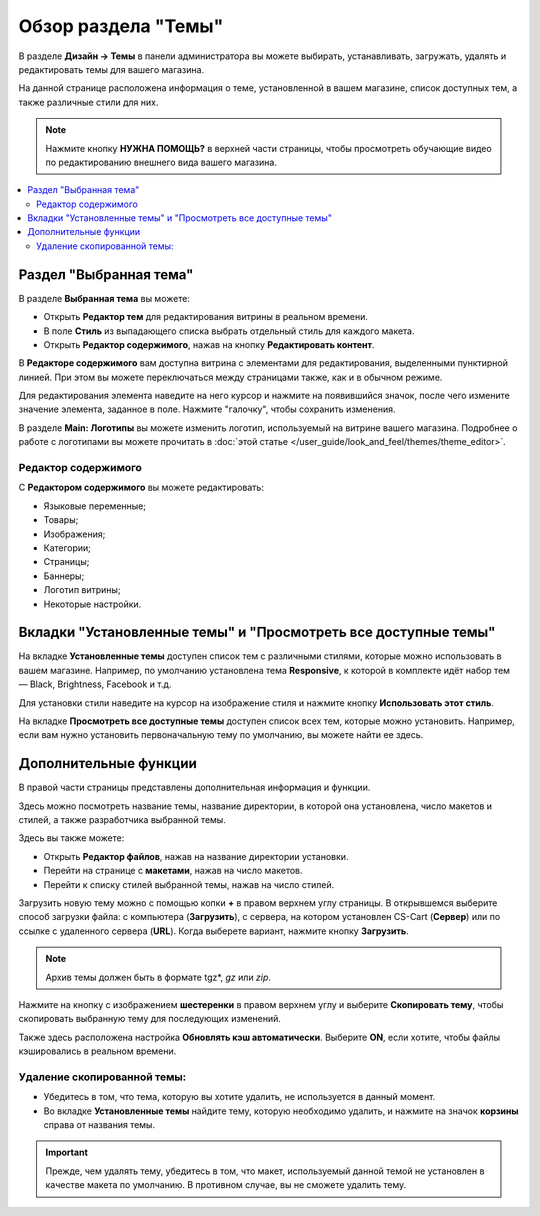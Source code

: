********************
Обзор раздела "Темы"
********************

В разделе **Дизайн → Темы** в панели администратора вы можете выбирать, устанавливать, загружать, удалять и редактировать темы для вашего магазина.

.. fancybox:: img/themes.png
    :alt: Раздел "Темы"

На данной странице расположена информация о теме, установленной в вашем магазине, список доступных тем, а также различные стили для них.

.. note::

    Нажмите кнопку **НУЖНА ПОМОЩЬ?** в верхней части страницы, чтобы просмотреть обучающие видео по редактированию внешнего вида вашего магазина.
    

.. contents::
    :backlinks: none
    :local:
    

=======================
Раздел "Выбранная тема"
=======================

В разделе **Выбранная тема** вы можете:

* Открыть **Редактор тем** для редактирования витрины в реальном времени.

* В поле **Стиль** из выпадающего списка выбрать отдельный стиль для каждого макета.

* Открыть **Редактор содержимого**, нажав на кнопку **Редактировать контент**.

В **Редакторе содержимого** вам доступна витрина с элементами для редактирования, выделенными пунктирной линией. При этом вы можете переключаться между страницами также, как и в обычном режиме.

Для редактирования элемента наведите на него курсор и нажмите на появившийся значок, после чего измените значение элемента, заданное в поле. Нажмите "галочку", чтобы сохранить изменения. 

В разделе **Main: Логотипы** вы можете изменить логотип, используемый на витрине вашего магазина. Подробнее о работе с логотипами вы можете прочитать в :doc:`этой статье </user_guide/look_and_feel/themes/theme_editor>`.

--------------------
Редактор содержимого
--------------------

С **Редактором содержимого** вы можете редактировать:

* Языковые переменные;

* Товары;

* Изображения;

* Категории;

* Страницы;

* Баннеры;

* Логотип витрины;

* Некоторые настройки.

===============================================================
Вкладки "Установленные темы" и "Просмотреть все доступные темы"
===============================================================

На вкладке **Установленные темы** доступен список тем с различными стилями, которые можно использовать в вашем магазине. Например, по умолчанию установлена тема **Responsive**, к которой в комплекте идёт набор тем — Black, Brightness, Facebook и т.д. 

Для установки стили наведите на курсор на изображение стиля и нажмите кнопку **Использовать этот стиль**.

.. fancybox:: img/avail_themes.png
    :alt: Установленные темы


На вкладке **Просмотреть все доступные темы** доступен список всех тем, которые можно установить. Например, если вам нужно установить первоначальную тему по умолчанию, вы можете найти ее здесь.

======================
Дополнительные функции
======================

В правой части страницы представлены дополнительная информация и функции. 

Здесь можно посмотреть название темы, название директории, в которой она установлена, число макетов и стилей, а также разработчика выбранной темы.

Здесь вы также можете:

* Открыть **Редактор файлов**, нажав на название директории установки.

* Перейти на странице с **макетами**, нажав на число макетов.

* Перейти к списку стилей выбранной темы, нажав на число стилей.

.. fancybox:: img/themes_01.png
    :alt: Раздел с дополнительной информацией

Загрузить новую тему можно с помощью копки **+** в правом верхнем углу страницы. В открывшемся выберите способ загрузки файла: с компьютера (**Загрузить**), с сервера, на котором установлен CS-Cart (**Сервер**) или по ссылке с удаленного сервера (**URL**). Когда выберете вариант, нажмите кнопку **Загрузить**.

.. note::

    Архив темы должен быть в формате tgz*, *gz* или *zip*.

.. fancybox:: img/upload_theme.png
    :alt: Загрузить тему

Нажмите на кнопку с изображением **шестеренки** в правом верхнем углу и выберите **Скопировать тему**, чтобы скопировать выбранную тему для последующих изменений.

Также здесь расположена настройка **Обновлять кэш автоматически**. Выберите **ON**, если хотите, чтобы файлы кэшировались в реальном времени.

----------------------------
Удаление скопированной темы:
----------------------------

* Убедитесь в том, что тема, которую вы хотите удалить, не используется в данный момент.

* Во вкладке **Установленные темы** найдите тему, которую необходимо удалить, и нажмите на значок **корзины** справа от названия темы.

.. important::

    Прежде, чем удалять тему, убедитесь в том, что макет, используемый данной темой не установлен в качестве макета по умолчанию. В противном случае, вы не сможете удалить тему.
